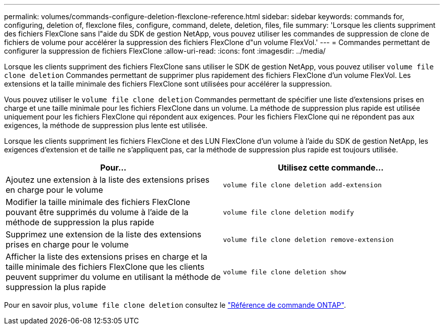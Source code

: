 ---
permalink: volumes/commands-configure-deletion-flexclone-reference.html 
sidebar: sidebar 
keywords: commands for, configuring, deletion of, flexclone files, configure, command, delete, deletion, files, file 
summary: 'Lorsque les clients suppriment des fichiers FlexClone sans l"aide du SDK de gestion NetApp, vous pouvez utiliser les commandes de suppression de clone de fichiers de volume pour accélérer la suppression des fichiers FlexClone d"un volume FlexVol.' 
---
= Commandes permettant de configurer la suppression de fichiers FlexClone
:allow-uri-read: 
:icons: font
:imagesdir: ../media/


[role="lead"]
Lorsque les clients suppriment des fichiers FlexClone sans utiliser le SDK de gestion NetApp, vous pouvez utiliser `volume file clone deletion` Commandes permettant de supprimer plus rapidement des fichiers FlexClone d'un volume FlexVol. Les extensions et la taille minimale des fichiers FlexClone sont utilisées pour accélérer la suppression.

Vous pouvez utiliser le `volume file clone deletion` Commandes permettant de spécifier une liste d'extensions prises en charge et une taille minimale pour les fichiers FlexClone dans un volume. La méthode de suppression plus rapide est utilisée uniquement pour les fichiers FlexClone qui répondent aux exigences. Pour les fichiers FlexClone qui ne répondent pas aux exigences, la méthode de suppression plus lente est utilisée.

Lorsque les clients suppriment les fichiers FlexClone et des LUN FlexClone d'un volume à l'aide du SDK de gestion NetApp, les exigences d'extension et de taille ne s'appliquent pas, car la méthode de suppression plus rapide est toujours utilisée.

[cols="2*"]
|===
| Pour... | Utilisez cette commande... 


 a| 
Ajoutez une extension à la liste des extensions prises en charge pour le volume
 a| 
`volume file clone deletion add-extension`



 a| 
Modifier la taille minimale des fichiers FlexClone pouvant être supprimés du volume à l'aide de la méthode de suppression la plus rapide
 a| 
`volume file clone deletion modify`



 a| 
Supprimez une extension de la liste des extensions prises en charge pour le volume
 a| 
`volume file clone deletion remove-extension`



 a| 
Afficher la liste des extensions prises en charge et la taille minimale des fichiers FlexClone que les clients peuvent supprimer du volume en utilisant la méthode de suppression la plus rapide
 a| 
`volume file clone deletion show`

|===
Pour en savoir plus, `volume file clone deletion` consultez le link:https://docs.netapp.com/us-en/ontap-cli/search.html?q=volume+file+clone+deletion["Référence de commande ONTAP"^].
